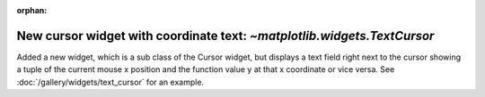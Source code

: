 :orphan:

New cursor widget with coordinate text: `~matplotlib.widgets.TextCursor`
------------------------------------------------------------------------
Added a new widget, which is a sub class of the Cursor widget, but displays a text field right next
to the cursor showing a tuple of the current mouse x position and the function value y at that x
coordinate or vice versa. See :doc:`/gallery/widgets/text_cursor` for an example.